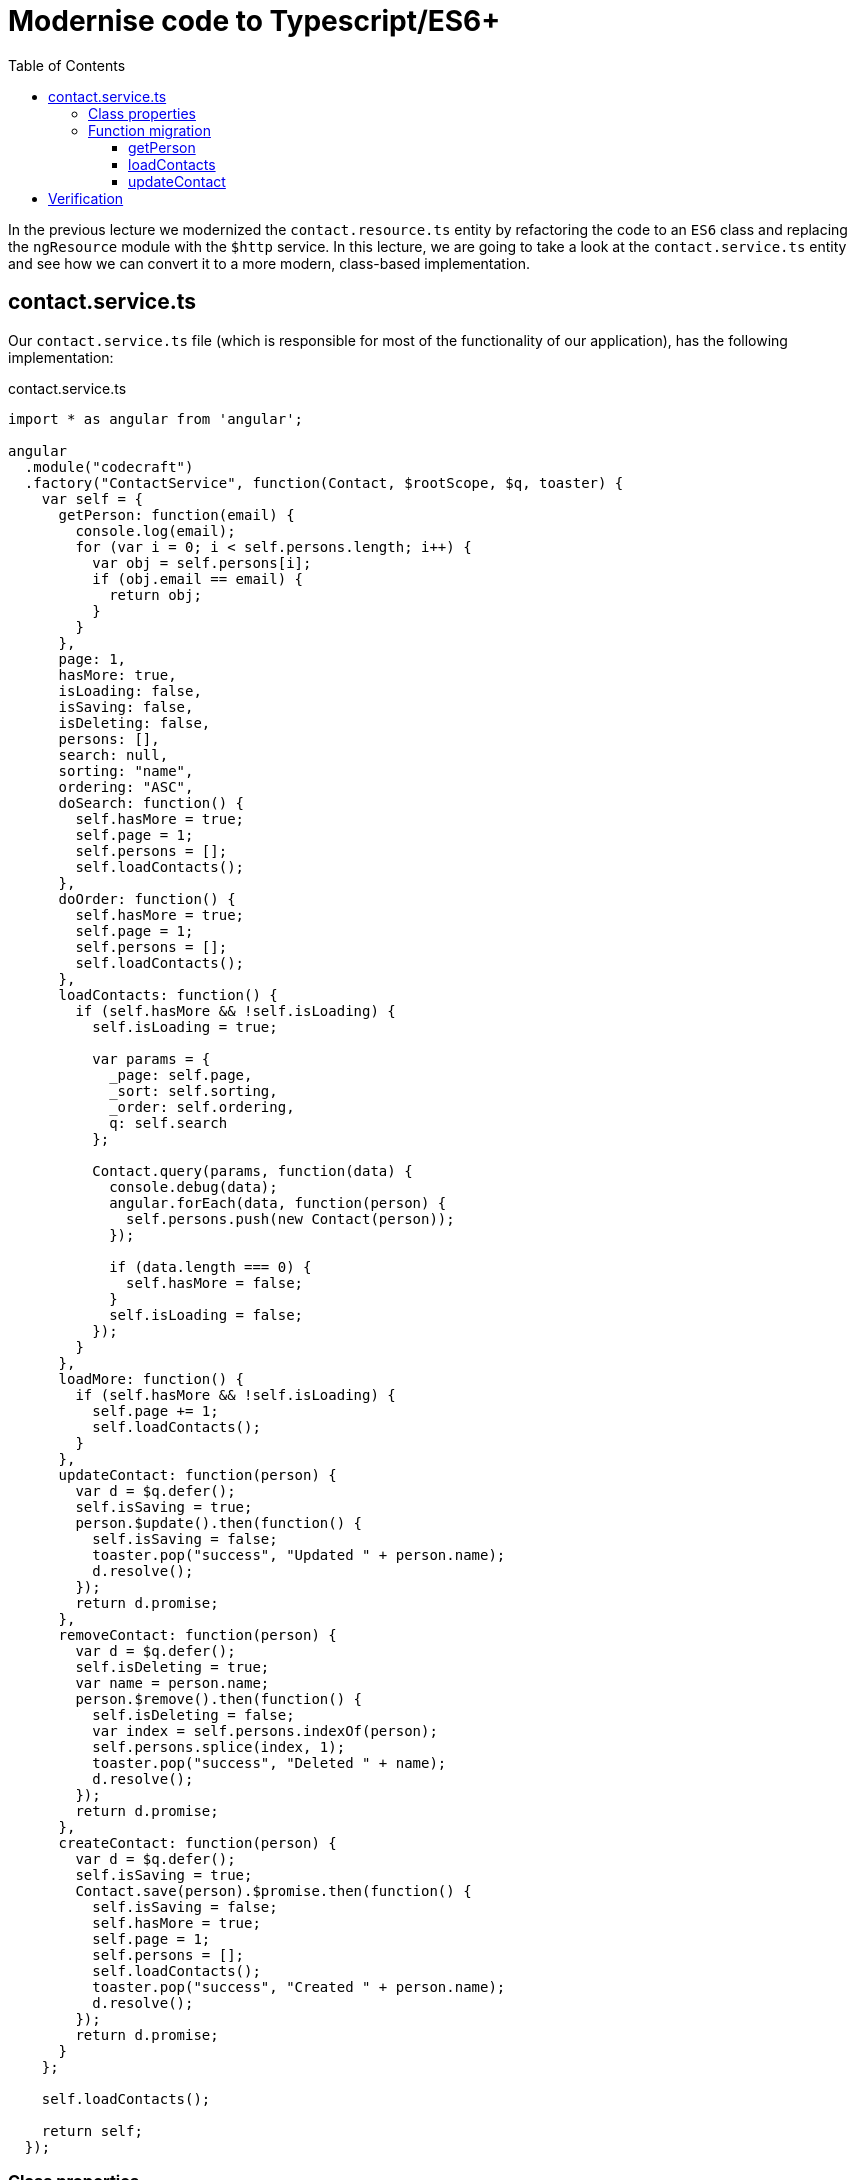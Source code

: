 = Modernise code to Typescript/ES6+
:toc:
:toclevels: 5

In the previous lecture we modernized the `contact.resource.ts` entity by refactoring the code to an `ES6` class and replacing the `ngResource` module with the `$http` service. In this lecture, we are going to take a look at the `contact.service.ts` entity and see how we can convert it to a more modern, class-based implementation.

== contact.service.ts
Our `contact.service.ts` file (which is responsible for most of the functionality of our application), has the following implementation:

.contact.service.ts
[source, javascript]
----
import * as angular from 'angular';

angular
  .module("codecraft")
  .factory("ContactService", function(Contact, $rootScope, $q, toaster) {
    var self = {
      getPerson: function(email) {
        console.log(email);
        for (var i = 0; i < self.persons.length; i++) {
          var obj = self.persons[i];
          if (obj.email == email) {
            return obj;
          }
        }
      },
      page: 1,
      hasMore: true,
      isLoading: false,
      isSaving: false,
      isDeleting: false,
      persons: [],
      search: null,
      sorting: "name",
      ordering: "ASC",
      doSearch: function() {
        self.hasMore = true;
        self.page = 1;
        self.persons = [];
        self.loadContacts();
      },
      doOrder: function() {
        self.hasMore = true;
        self.page = 1;
        self.persons = [];
        self.loadContacts();
      },
      loadContacts: function() {
        if (self.hasMore && !self.isLoading) {
          self.isLoading = true;

          var params = {
            _page: self.page,
            _sort: self.sorting,
            _order: self.ordering,
            q: self.search
          };

          Contact.query(params, function(data) {
            console.debug(data);
            angular.forEach(data, function(person) {
              self.persons.push(new Contact(person));
            });

            if (data.length === 0) {
              self.hasMore = false;
            }
            self.isLoading = false;
          });
        }
      },
      loadMore: function() {
        if (self.hasMore && !self.isLoading) {
          self.page += 1;
          self.loadContacts();
        }
      },
      updateContact: function(person) {
        var d = $q.defer();
        self.isSaving = true;
        person.$update().then(function() {
          self.isSaving = false;
          toaster.pop("success", "Updated " + person.name);
          d.resolve();
        });
        return d.promise;
      },
      removeContact: function(person) {
        var d = $q.defer();
        self.isDeleting = true;
        var name = person.name;
        person.$remove().then(function() {
          self.isDeleting = false;
          var index = self.persons.indexOf(person);
          self.persons.splice(index, 1);
          toaster.pop("success", "Deleted " + name);
          d.resolve();
        });
        return d.promise;
      },
      createContact: function(person) {
        var d = $q.defer();
        self.isSaving = true;
        Contact.save(person).$promise.then(function() {
          self.isSaving = false;
          self.hasMore = true;
          self.page = 1;
          self.persons = [];
          self.loadContacts();
          toaster.pop("success", "Created " + person.name);
          d.resolve();
        });
        return d.promise;
      }
    };

    self.loadContacts();

    return self;
  });
----

=== Class properties

The above implementation of the `contact.service.ts` entity uses the `.factory` method with a callback function that accepts the following arguments:

[source,javascript]
----
function(Contact, $rootScope, $q, toaster) {
  ...
----

* `$q` (an AngularJS service to help run functions asynchronously) can be replaced with the `Promise` class which is a core Javascript feature available in Typescript.

* `toaster` is an AngularJS port of the non-blocking toaster notification library from JQuery.

* The concept of scopes does not exist in Angular; Hence `$rootScope` can be avoided altogether.

We can start our refactoring process by adding the `ContactService` skeleton class to `contact.service.ts` and _injecting_ the `Contact` and `toaster` services like so:

[source,javascript]
----
export class ContactService {
  private Contact;
  private toaster;

  constructor(Contact, toaster) {
    this.Contact = Contact;
    this.toaster = toaster;
  }
}
----

In addition to these injected properties, our service requires the following set of  `private` properties to maintain its internal state:

[source,javascript]
----
export class ContactService {
  private Contact;
  private toaster;

  private page = 1;
  private hasMore = true;
  private isLoading = false;
  private isSaving = false;
  private isDeleting = false;
  private selectedPerson = null;
  private persons = [];
  private search = null;
  private sorting = 'name';
  private ordering = 'ASC';

  constructor(Contact, toaster) {
    this.Contact = Contact;
    this.toaster = toaster;
  }
}
----

=== Function migration
Now lets see how we can modify the functions to fit our new `ContactService` class.

==== getPerson
Consider the `getPerson()` function:

[source,javascript]
----
getPerson: function(email) {
            console.log(email);
            for (var i = 0; i < self.persons.length; i++) {
              var obj = self.persons[i];
              if (obj.email == email) {
                return obj;
              }
            }
          }
----

The following changes can be done to this function:

* Changing the `for` loop to use the new `ES6` `for ... of` loop syntax.
* Replace `self` with `this`

This will give us the following class based representation for the `getPerson()` function:

[source,javascript]
----
getPerson(email) {
  console.log(email);
  for (let person of this.persons) {
    if (person.email === email) {
      return person;
    }
  }
}
----

==== loadContacts

Consider the `loadContacts()` function:

[source,javascript]
----
loadContacts: function() {
  if (self.hasMore && !self.isLoading) {
    self.isLoading = true;

   // <1>
    var params = {
      _page: self.page,
      _sort: self.sorting,
      _order: self.ordering,
      q: self.search
    };

    // <2>
    Contact.query(params, function(data) {
      console.debug(data);
      angular.forEach(data, function(person) {
        self.persons.push(new Contact(person));
      });

      if (data.length === 0) {
        self.hasMore = false;
      }
      self.isLoading = false;
    });
  }
}
----

<1> `var` can be replaced with `let`

<2> The `Contact.query` function will now use our `$http` service for querying which is promise-based; Hence the callback implementation can be changed to a promise-based implementation as follows:

[source,javascript]
----
this.Contact.query(params).then((res) => {
        console.debug(res);
        // <1>
        for (let person of res.data) {
          this.persons.push(person);
        }

        if (!res.data) {
          this.hasMore = false;
        }
        this.isLoading = false;
      });
----

TIP: The promise resolves with the `res` object, which contains the query results (list of persons in this case) in the `data` field of the payload.

<1> We have also changed the `angular.ForEach` implementation with the `ES6` `for ... of` loop syntax. Additionally, we have also used `this` to reference the service properties in the class.

The completed class-based representation of the `loadContacts()` function will be like so:

.loadContacts() class-based implementation
[source,javascript]
----
loadContacts() {
  if (this.hasMore && !this.isLoading) {
    this.isLoading = true;

    let params = {
      _page: this.page,
      _sort: this.sorting,
      _order: this.ordering,
      q: this.search
    };

    this.Contact.query(params).then((res) => {
      console.debug(res);
      for (let person of res.data) {
        this.persons.push(person);
      }

      if (!res.data) {
        this.hasMore = false;
      }
      this.isLoading = false;
    });
  }
}
----

==== updateContact

Consider the `updateContact()` function:

[source,javascript]
----
updateContact: function(person) {
  var d = $q.defer();
  self.isSaving = true;
  person.$update().then(function() {
    self.isSaving = false;
    toaster.pop("success", "Updated " + person.name);
    d.resolve();
  });
  return d.promise;
}
----

`$q` is an AngularJS service to handle asynchronous functionality. We can replace this with the `Promise` module, which is natively supported in modern Javascript like so:

[source,javascript]
----
updateContact(person) {
  return new Promise((resolve, reject) => {
    this.isSaving = true;
    this.Contact.update(person).then(() => {
      this.isSaving = false;
      this.toaster.pop("success", "Updated " + person.name);
      resolve();
    })
  })
}
----

* The `updateContact` function will accept a `person` to be updated as arguments, and return a `Promise` object.

* The body of the `Promise` will execute immediately, setting the `isSaving` flag to `true` and calling the `Contact.update` service to persist the update to the server.

* Upon completion of the `Contact.update` method (which is promise-based as well!), we call `resolve()` to notify the completion of the `updateContact` function.

TIP: You can checkout my tutorial on https://codecraft.tv/courses/angular/es6-typescript/promises/[ES6 Javascript & Typescript] to learn all about the modern Javascript `Promise` module .

We can follow a similar approach to migrate the remaining functions to our new class-based implementation. Once this is done, We can completely get rid of the older implementation of the `contact.service.ts` with our brand-new `ES6` class-based contact service and register it via:

[source,javascript]
----
angular
  .module("codecraft")
  .service("ContactService", ContactService);
----

== Verification

Once the refactoring is complete, run the application on your `localhost` and verify that all the functionality works as expected. If you run into any snags, check the browser console to identify the source of the error and proceed with the debugging process.

TIP: Use the `step-6` branch of the `angularjs-migration` repository to verify your code after the function migration.

Finally. note that you do not have to be restricted to what is covered in this lecture. By all means, go through your application code and see how you can improve it further using the latest language constructs and tools available in the AngularJS eco-system.
